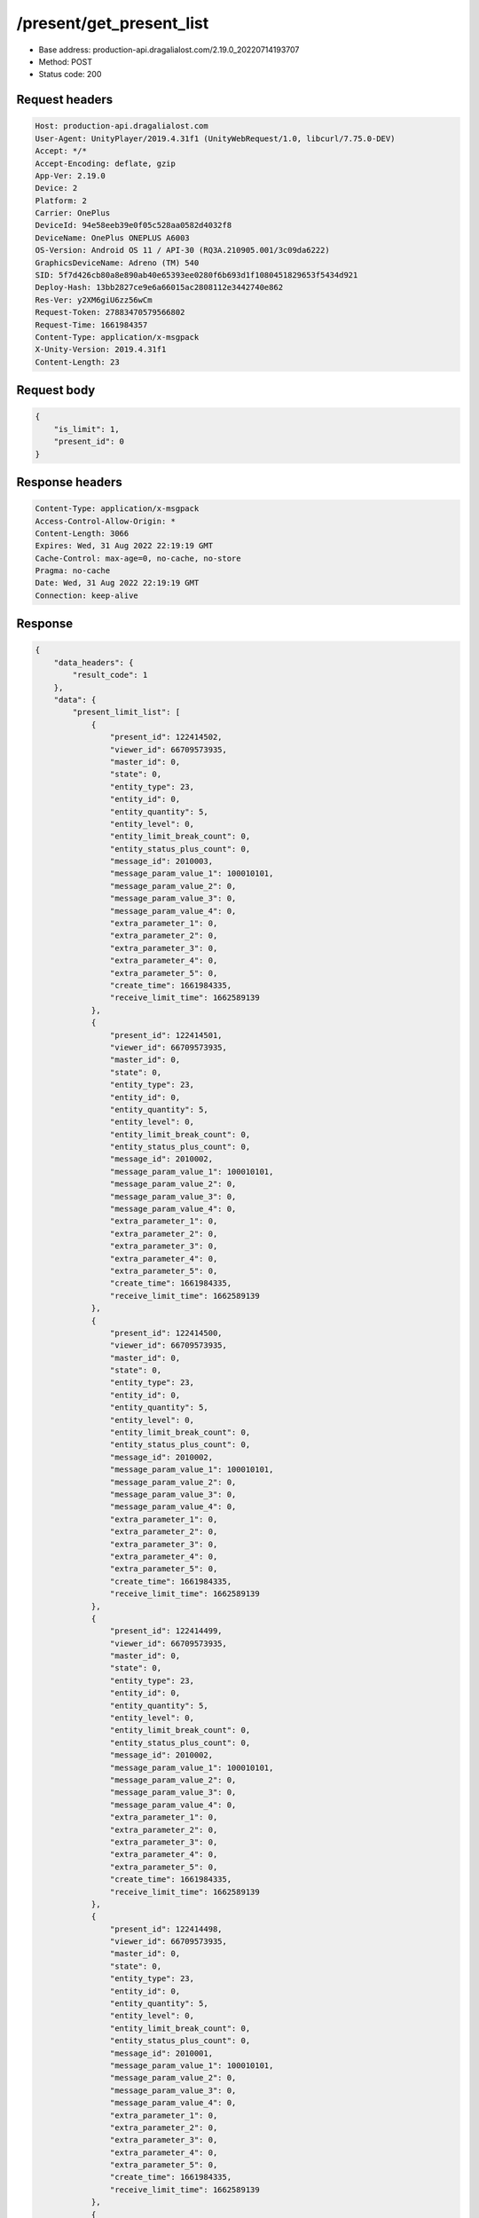 /present/get_present_list
============================================================

- Base address: production-api.dragalialost.com/2.19.0_20220714193707
- Method: POST
- Status code: 200

Request headers
----------------

.. code-block:: text

	Host: production-api.dragalialost.com	User-Agent: UnityPlayer/2019.4.31f1 (UnityWebRequest/1.0, libcurl/7.75.0-DEV)	Accept: */*	Accept-Encoding: deflate, gzip	App-Ver: 2.19.0	Device: 2	Platform: 2	Carrier: OnePlus	DeviceId: 94e58eeb39e0f05c528aa0582d4032f8	DeviceName: OnePlus ONEPLUS A6003	OS-Version: Android OS 11 / API-30 (RQ3A.210905.001/3c09da6222)	GraphicsDeviceName: Adreno (TM) 540	SID: 5f7d426cb80a8e890ab40e65393ee0280f6b693d1f1080451829653f5434d921	Deploy-Hash: 13bb2827ce9e6a66015ac2808112e3442740e862	Res-Ver: y2XM6giU6zz56wCm	Request-Token: 27883470579566802	Request-Time: 1661984357	Content-Type: application/x-msgpack	X-Unity-Version: 2019.4.31f1	Content-Length: 23

Request body
----------------

.. code-block:: json

	{
	    "is_limit": 1,
	    "present_id": 0
	}

Response headers
----------------

.. code-block:: text

	Content-Type: application/x-msgpack	Access-Control-Allow-Origin: *	Content-Length: 3066	Expires: Wed, 31 Aug 2022 22:19:19 GMT	Cache-Control: max-age=0, no-cache, no-store	Pragma: no-cache	Date: Wed, 31 Aug 2022 22:19:19 GMT	Connection: keep-alive

Response
----------------

.. code-block:: json

	{
	    "data_headers": {
	        "result_code": 1
	    },
	    "data": {
	        "present_limit_list": [
	            {
	                "present_id": 122414502,
	                "viewer_id": 66709573935,
	                "master_id": 0,
	                "state": 0,
	                "entity_type": 23,
	                "entity_id": 0,
	                "entity_quantity": 5,
	                "entity_level": 0,
	                "entity_limit_break_count": 0,
	                "entity_status_plus_count": 0,
	                "message_id": 2010003,
	                "message_param_value_1": 100010101,
	                "message_param_value_2": 0,
	                "message_param_value_3": 0,
	                "message_param_value_4": 0,
	                "extra_parameter_1": 0,
	                "extra_parameter_2": 0,
	                "extra_parameter_3": 0,
	                "extra_parameter_4": 0,
	                "extra_parameter_5": 0,
	                "create_time": 1661984335,
	                "receive_limit_time": 1662589139
	            },
	            {
	                "present_id": 122414501,
	                "viewer_id": 66709573935,
	                "master_id": 0,
	                "state": 0,
	                "entity_type": 23,
	                "entity_id": 0,
	                "entity_quantity": 5,
	                "entity_level": 0,
	                "entity_limit_break_count": 0,
	                "entity_status_plus_count": 0,
	                "message_id": 2010002,
	                "message_param_value_1": 100010101,
	                "message_param_value_2": 0,
	                "message_param_value_3": 0,
	                "message_param_value_4": 0,
	                "extra_parameter_1": 0,
	                "extra_parameter_2": 0,
	                "extra_parameter_3": 0,
	                "extra_parameter_4": 0,
	                "extra_parameter_5": 0,
	                "create_time": 1661984335,
	                "receive_limit_time": 1662589139
	            },
	            {
	                "present_id": 122414500,
	                "viewer_id": 66709573935,
	                "master_id": 0,
	                "state": 0,
	                "entity_type": 23,
	                "entity_id": 0,
	                "entity_quantity": 5,
	                "entity_level": 0,
	                "entity_limit_break_count": 0,
	                "entity_status_plus_count": 0,
	                "message_id": 2010002,
	                "message_param_value_1": 100010101,
	                "message_param_value_2": 0,
	                "message_param_value_3": 0,
	                "message_param_value_4": 0,
	                "extra_parameter_1": 0,
	                "extra_parameter_2": 0,
	                "extra_parameter_3": 0,
	                "extra_parameter_4": 0,
	                "extra_parameter_5": 0,
	                "create_time": 1661984335,
	                "receive_limit_time": 1662589139
	            },
	            {
	                "present_id": 122414499,
	                "viewer_id": 66709573935,
	                "master_id": 0,
	                "state": 0,
	                "entity_type": 23,
	                "entity_id": 0,
	                "entity_quantity": 5,
	                "entity_level": 0,
	                "entity_limit_break_count": 0,
	                "entity_status_plus_count": 0,
	                "message_id": 2010002,
	                "message_param_value_1": 100010101,
	                "message_param_value_2": 0,
	                "message_param_value_3": 0,
	                "message_param_value_4": 0,
	                "extra_parameter_1": 0,
	                "extra_parameter_2": 0,
	                "extra_parameter_3": 0,
	                "extra_parameter_4": 0,
	                "extra_parameter_5": 0,
	                "create_time": 1661984335,
	                "receive_limit_time": 1662589139
	            },
	            {
	                "present_id": 122414498,
	                "viewer_id": 66709573935,
	                "master_id": 0,
	                "state": 0,
	                "entity_type": 23,
	                "entity_id": 0,
	                "entity_quantity": 5,
	                "entity_level": 0,
	                "entity_limit_break_count": 0,
	                "entity_status_plus_count": 0,
	                "message_id": 2010001,
	                "message_param_value_1": 100010101,
	                "message_param_value_2": 0,
	                "message_param_value_3": 0,
	                "message_param_value_4": 0,
	                "extra_parameter_1": 0,
	                "extra_parameter_2": 0,
	                "extra_parameter_3": 0,
	                "extra_parameter_4": 0,
	                "extra_parameter_5": 0,
	                "create_time": 1661984335,
	                "receive_limit_time": 1662589139
	            },
	            {
	                "present_id": 122414482,
	                "viewer_id": 66709573935,
	                "master_id": 0,
	                "state": 0,
	                "entity_type": 23,
	                "entity_id": 0,
	                "entity_quantity": 25,
	                "entity_level": 0,
	                "entity_limit_break_count": 0,
	                "entity_status_plus_count": 0,
	                "message_id": 2010005,
	                "message_param_value_1": 1000101,
	                "message_param_value_2": 0,
	                "message_param_value_3": 0,
	                "message_param_value_4": 0,
	                "extra_parameter_1": 0,
	                "extra_parameter_2": 0,
	                "extra_parameter_3": 0,
	                "extra_parameter_4": 0,
	                "extra_parameter_5": 0,
	                "create_time": 1661983697,
	                "receive_limit_time": 1662588539
	            },
	            {
	                "present_id": 122414215,
	                "viewer_id": 66709573935,
	                "master_id": 630,
	                "state": 0,
	                "entity_type": 16,
	                "entity_id": 0,
	                "entity_quantity": 100,
	                "entity_level": 0,
	                "entity_limit_break_count": 0,
	                "entity_status_plus_count": 0,
	                "message_id": 1002000,
	                "message_param_value_1": 0,
	                "message_param_value_2": 0,
	                "message_param_value_3": 0,
	                "message_param_value_4": 0,
	                "extra_parameter_1": 0,
	                "extra_parameter_2": 0,
	                "extra_parameter_3": 0,
	                "extra_parameter_4": 0,
	                "extra_parameter_5": 0,
	                "create_time": 1661979293,
	                "receive_limit_time": 1662584099
	            }
	        ],
	        "update_data_list": {
	            "present_notice": {
	                "present_count": 0,
	                "present_limit_count": 7
	            },
	            "functional_maintenance_list": []
	        },
	        "entity_result": {
	            "converted_entity_list": []
	        }
	    }
	}

Notes
------
